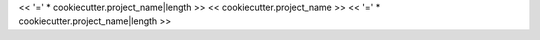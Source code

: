 << '=' * cookiecutter.project_name|length >>
<< cookiecutter.project_name >>
<< '=' * cookiecutter.project_name|length >>
